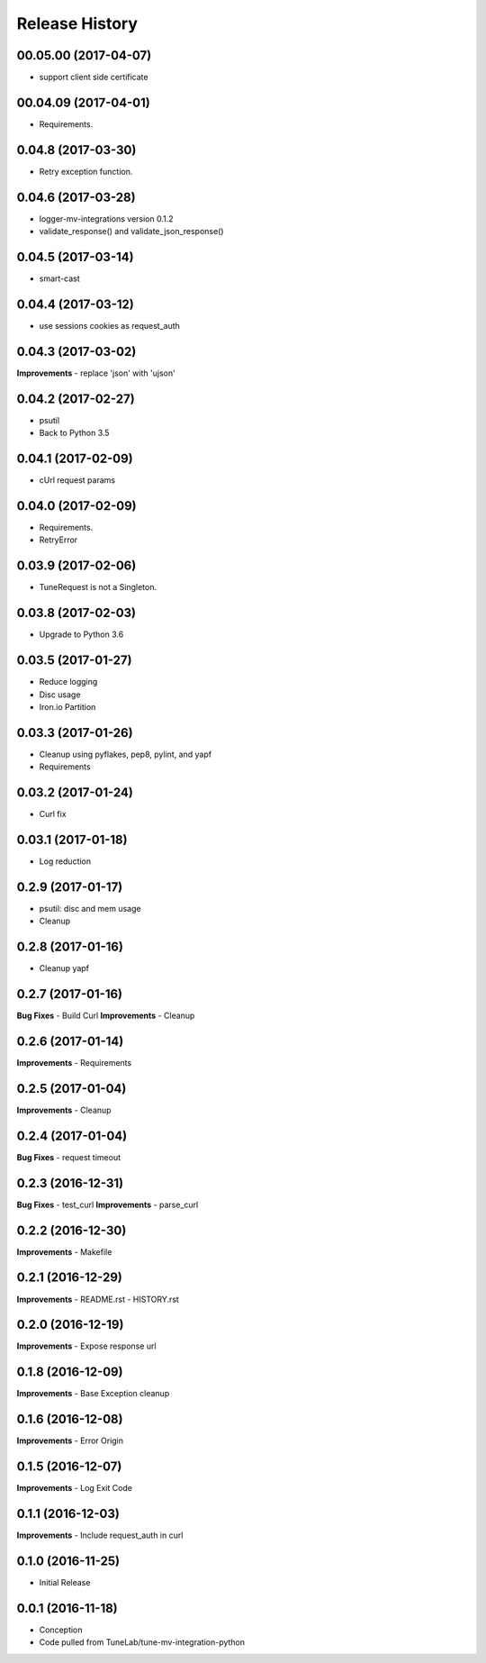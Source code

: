 .. :changelog:

Release History
===============

00.05.00 (2017-04-07)
---------------------
- support client side certificate

00.04.09 (2017-04-01)
---------------------
- Requirements.

0.04.8 (2017-03-30)
-------------------
- Retry exception function.

0.04.6 (2017-03-28)
-------------------
- logger-mv-integrations version 0.1.2
- validate_response() and validate_json_response()

0.04.5 (2017-03-14)
-------------------
- smart-cast

0.04.4 (2017-03-12)
-------------------
- use sessions cookies as request_auth

0.04.3 (2017-03-02)
-------------------
**Improvements**
- replace 'json' with 'ujson'

0.04.2 (2017-02-27)
-------------------
- psutil
- Back to Python 3.5

0.04.1 (2017-02-09)
-------------------
- cUrl request params

0.04.0 (2017-02-09)
-------------------
- Requirements.
- RetryError

0.03.9 (2017-02-06)
-------------------
- TuneRequest is not a Singleton.

0.03.8 (2017-02-03)
-------------------
- Upgrade to Python 3.6

0.03.5 (2017-01-27)
-------------------
- Reduce logging
- Disc usage
- Iron.io Partition

0.03.3 (2017-01-26)
-------------------
- Cleanup using pyflakes, pep8, pylint, and yapf
- Requirements

0.03.2 (2017-01-24)
-------------------
- Curl fix

0.03.1 (2017-01-18)
-------------------
- Log reduction

0.2.9 (2017-01-17)
------------------
- psutil: disc and mem usage
- Cleanup

0.2.8 (2017-01-16)
------------------
- Cleanup yapf

0.2.7 (2017-01-16)
------------------
**Bug Fixes**
- Build Curl
**Improvements**
- Cleanup

0.2.6 (2017-01-14)
------------------
**Improvements**
- Requirements

0.2.5 (2017-01-04)
------------------
**Improvements**
- Cleanup

0.2.4 (2017-01-04)
------------------
**Bug Fixes**
- request timeout

0.2.3 (2016-12-31)
------------------
**Bug Fixes**
- test_curl
**Improvements**
- parse_curl

0.2.2 (2016-12-30)
------------------
**Improvements**
- Makefile

0.2.1 (2016-12-29)
------------------
**Improvements**
- README.rst
- HISTORY.rst

0.2.0 (2016-12-19)
------------------
**Improvements**
- Expose response url

0.1.8 (2016-12-09)
------------------
**Improvements**
- Base Exception cleanup

0.1.6 (2016-12-08)
------------------
**Improvements**
- Error Origin

0.1.5 (2016-12-07)
------------------
**Improvements**
- Log Exit Code

0.1.1 (2016-12-03)
------------------
**Improvements**
- Include request_auth in curl

0.1.0 (2016-11-25)
------------------
* Initial Release

0.0.1 (2016-11-18)
------------------
* Conception
* Code pulled from TuneLab/tune-mv-integration-python